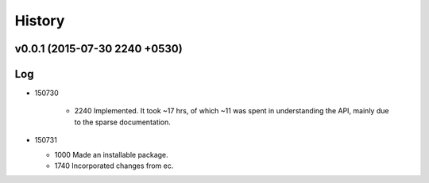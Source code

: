 History
=======
v0.0.1 (2015-07-30 2240 +0530)
------------------------------

Log
---
* 150730

	* 2240	Implemented. It took ~17 hrs, of which ~11 was spent in understanding the API, mainly due to the sparse documentation.

* 150731

  * 1000  Made an installable package.
  * 1740  Incorporated changes from ec.
  
